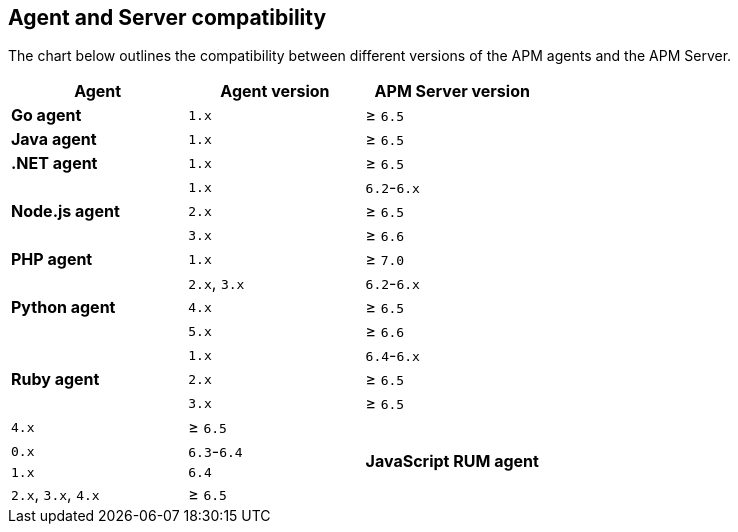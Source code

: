 [[agent-server-compatibility]]
== Agent and Server compatibility

The chart below outlines the compatibility between different versions of the APM agents and the APM Server.

[options="header"]
|====
|Agent |Agent version |APM Server version
// Go
.1+|**Go agent**
|`1.x` |≥ `6.5`

// Java
.1+|**Java agent**
|`1.x`|≥ `6.5`

// .NET
.1+|**.NET agent**
|`1.x` |≥ `6.5`

// Node
.3+|**Node.js agent**
|`1.x` |`6.2`-`6.x`
|`2.x` |≥ `6.5`
|`3.x` |≥ `6.6`

// PHP
.1+|**PHP agent**
|`1.x` |≥ `7.0`

// Python
.3+|**Python agent**
|`2.x`, `3.x` |`6.2`-`6.x`
|`4.x` |≥ `6.5`
|`5.x` |≥ `6.6`

// Ruby
.3+|**Ruby agent**
|`1.x` |`6.4`-`6.x`
|`2.x` |≥ `6.5`
|`3.x` |≥ `6.5`
|`4.x` |≥ `6.5`

// RUM
.4+|**JavaScript RUM agent**
|`0.x` |`6.3`-`6.4`
|`1.x` |`6.4`
|`2.x`, `3.x`, `4.x` |≥ `6.5`
|`5.x` |≥ `7.0`
|====

